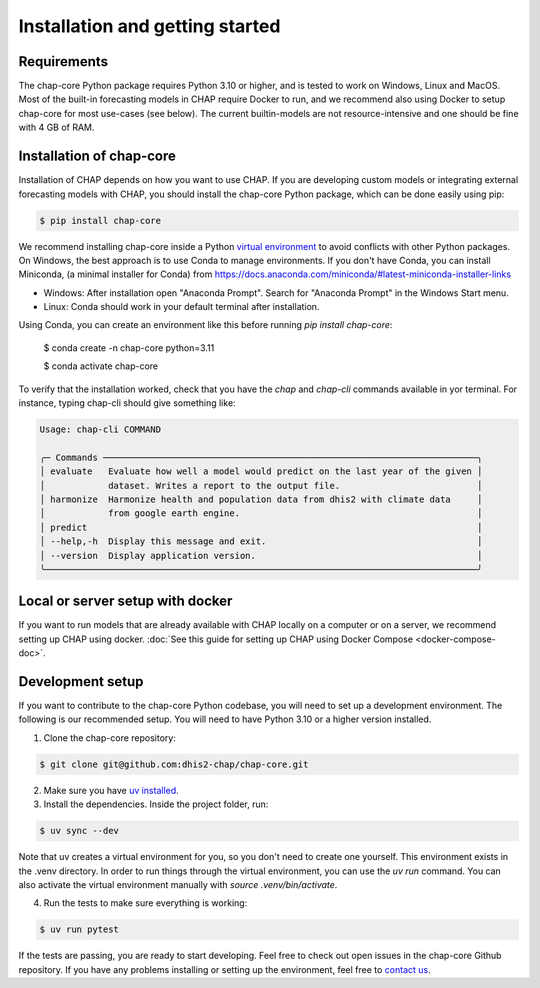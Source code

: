 .. highlight:: shell

.. _installation:

Installation and getting started
===================================

Requirements
------------
The chap-core Python package requires Python 3.10 or higher, and is tested to work on Windows, Linux and MacOS. Most of the built-in forecasting models in CHAP require Docker to run, and we recommend also using Docker to setup chap-core for most use-cases (see below). The current builtin-models are not resource-intensive and one should be fine with 4 GB of RAM.

Installation of chap-core
---------------------------

Installation of CHAP depends on how you want to use CHAP. If you are developing custom models or integrating external forecasting models with CHAP, you should install the chap-core Python package, which can be done easily using pip:

.. code-block:: console

    $ pip install chap-core

We recommend installing chap-core inside a Python `virtual environment <https://docs.python.org/3/tutorial/venv.html>`_ to avoid conflicts with other Python packages. On Windows, the best approach is to use Conda to manage environments. If you don't have Conda, you can install Miniconda,
(a minimal installer for Conda) from https://docs.anaconda.com/miniconda/#latest-miniconda-installer-links

- Windows: After installation open "Anaconda Prompt". Search for "Anaconda Prompt" in the Windows Start menu.
- Linux: Conda should work in your default terminal after installation.

Using Conda, you can create an environment like this before running `pip install chap-core`:

    $ conda create -n chap-core python=3.11

    $ conda activate chap-core

To verify that the installation worked, check that you have the `chap` and `chap-cli` commands available in yor terminal. For instance, typing chap-cli should give something like:

.. code-block:: console

    Usage: chap-cli COMMAND

    ╭─ Commands ───────────────────────────────────────────────────────────────────────╮
    │ evaluate   Evaluate how well a model would predict on the last year of the given │
    │            dataset. Writes a report to the output file.                          │
    │ harmonize  Harmonize health and population data from dhis2 with climate data     │
    │            from google earth engine.                                             │
    │ predict                                                                          │
    │ --help,-h  Display this message and exit.                                        │
    │ --version  Display application version.                                          │
    ╰──────────────────────────────────────────────────────────────────────────────────╯


Local or server setup with docker
----------------------------------

If you want to run models that are already available with CHAP locally on a computer or on a server, we recommend setting up CHAP using docker. :doc:`See this guide for setting up CHAP using Docker Compose <docker-compose-doc>`.

Development setup
------------------

If you want to contribute to the chap-core Python codebase, you will need to set up a development environment. The following is our recommended setup. You will need to have Python 3.10 or a higher version installed.

1. Clone the chap-core repository:

.. code-block:: console

    $ git clone git@github.com:dhis2-chap/chap-core.git

2. Make sure you have `uv installed <https://docs.astral.sh/uv/getting-started/installation/>`_.

3. Install the dependencies. Inside the project folder, run:

.. code-block:: console

    $ uv sync --dev

Note that uv creates a virtual environment for you, so you don't need to create one yourself. This environment exists in the .venv directory. In order to run things through the virtual environment, you can use the `uv run` command. You can also activate the virtual environment manually with `source .venv/bin/activate`.

4. Run the tests to make sure everything is working:

.. code-block:: console

    $ uv run pytest

If the tests are passing, you are ready to start developing. Feel free to check out open issues in the chap-core Github repository. If you have any problems installing or setting up the environment, feel free to `contact us <https://github.com/dhis2-chap/chap-core/wiki>`_.
